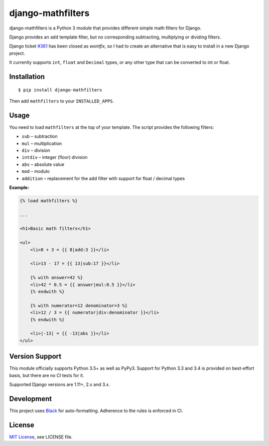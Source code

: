 ##################
django-mathfilters
##################

.. image:: https://github.com/dbrgn/django-mathfilters/workflows/CI/badge.svg
    :alt: Build status
    :target: https://github.com/dbrgn/django-mathfilters/actions?query=branch%3Amaster

.. image:: https://pypip.in/d/django-mathfilters/badge.png
    :alt: PyPI download stats
    :target: https://crate.io/packages/django-mathfilters


django-mathfilters is a Python 3 module that provides different simple math
filters for Django.

Django provides an ``add`` template filter, but no corresponding subtracting,
multiplying or dividing filters.

Django ticket `#361 <https://code.djangoproject.com/ticket/361>`_ has been
closed as *wontfix*, so I had to create an alternative that is easy to install
in a new Django project.

It currently supports ``int``, ``float`` and ``Decimal`` types, or any other
type that can be converted to int or float.


Installation
============

::

    $ pip install django-mathfilters

Then add ``mathfilters`` to your ``INSTALLED_APPS``.


Usage
=====

You need to load ``mathfilters`` at the top of your template. The script
provides the following filters:

* ``sub`` – subtraction
* ``mul`` – multiplication
* ``div`` – division
* ``intdiv`` – integer (floor) division
* ``abs`` – absolute value
* ``mod`` – modulo
* ``addition`` – replacement for the ``add`` filter with support for float /
  decimal types

**Example:**

.. sourcecode:: html

    {% load mathfilters %}

    ...

    <h1>Basic math filters</h1>

    <ul>
        <li>8 + 3 = {{ 8|add:3 }}</li>

        <li>13 - 17 = {{ 13|sub:17 }}</li>

        {% with answer=42 %}
        <li>42 * 0.5 = {{ answer|mul:0.5 }}</li>
        {% endwith %}

        {% with numerator=12 denominator=3 %}
        <li>12 / 3 = {{ numerator|div:denominator }}</li>
        {% endwith %}

        <li>|-13| = {{ -13|abs }}</li>
    </ul>


Version Support
===============

This module officially supports Python 3.5+ as well as PyPy3. Support for Python
3.3 and 3.4 is provided on best-effort basis, but there are no CI tests for it.

Supported Django versions are 1.11+, 2.x and 3.x.


Development
===========

This project uses `Black <https://black.readthedocs.io/>`__ for
auto-formatting. Adherence to the rules is enforced in CI.


License
=======

`MIT License <http://www.tldrlegal.com/license/mit-license>`_, see LICENSE file.
